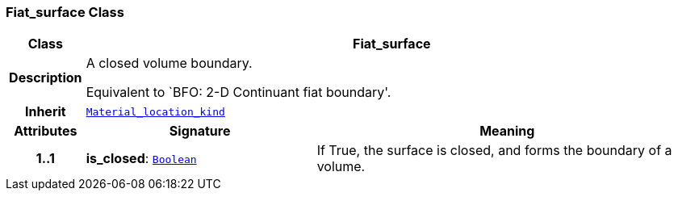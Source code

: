 === Fiat_surface Class

[cols="^1,3,5"]
|===
h|*Class*
2+^h|*Fiat_surface*

h|*Description*
2+a|A closed volume boundary.

Equivalent to `BFO: 2-D Continuant fiat boundary'.

h|*Inherit*
2+|`<<_material_location_kind_class,Material_location_kind>>`

h|*Attributes*
^h|*Signature*
^h|*Meaning*

h|*1..1*
|*is_closed*: `link:/releases/BASE/{base_release}/base.html#_boolean_class[Boolean^]`
a|If True, the surface is closed, and forms the boundary of a volume.
|===
